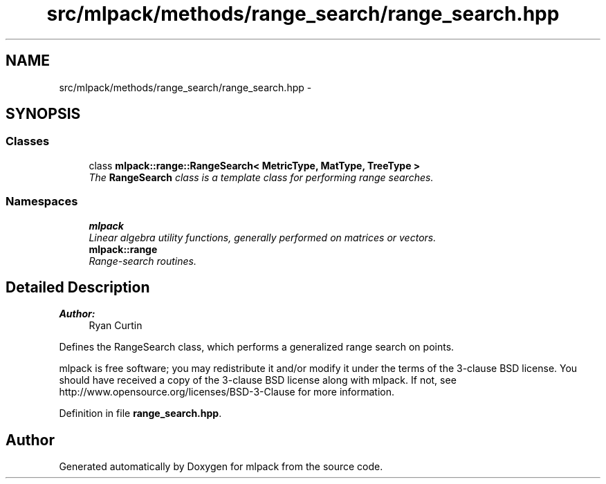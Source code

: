 .TH "src/mlpack/methods/range_search/range_search.hpp" 3 "Sat Mar 25 2017" "Version master" "mlpack" \" -*- nroff -*-
.ad l
.nh
.SH NAME
src/mlpack/methods/range_search/range_search.hpp \- 
.SH SYNOPSIS
.br
.PP
.SS "Classes"

.in +1c
.ti -1c
.RI "class \fBmlpack::range::RangeSearch< MetricType, MatType, TreeType >\fP"
.br
.RI "\fIThe \fBRangeSearch\fP class is a template class for performing range searches\&. \fP"
.in -1c
.SS "Namespaces"

.in +1c
.ti -1c
.RI " \fBmlpack\fP"
.br
.RI "\fILinear algebra utility functions, generally performed on matrices or vectors\&. \fP"
.ti -1c
.RI " \fBmlpack::range\fP"
.br
.RI "\fIRange-search routines\&. \fP"
.in -1c
.SH "Detailed Description"
.PP 

.PP
\fBAuthor:\fP
.RS 4
Ryan Curtin
.RE
.PP
Defines the RangeSearch class, which performs a generalized range search on points\&.
.PP
mlpack is free software; you may redistribute it and/or modify it under the terms of the 3-clause BSD license\&. You should have received a copy of the 3-clause BSD license along with mlpack\&. If not, see http://www.opensource.org/licenses/BSD-3-Clause for more information\&. 
.PP
Definition in file \fBrange_search\&.hpp\fP\&.
.SH "Author"
.PP 
Generated automatically by Doxygen for mlpack from the source code\&.
